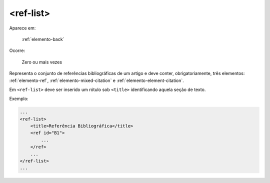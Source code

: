 .. _elemento-ref-list:

<ref-list>
----------

Aparece em:

  :ref:`elemento-back`

Ocorre:

  Zero ou mais vezes

Representa o conjunto de referências bibliográficas de um artigo e deve conter, obrigatoriamente, três elementos: :ref:`elemento-ref`, :ref:`elemento-mixed-citation` e :ref:`elemento-element-citation`.

Em ``<ref-list>`` deve ser inserido um rótulo sob ``<title>`` identificando aquela seção de texto.

Exemplo:

.. code-block:: xml

    ...
    <ref-list>
        <title>Referência Bibliográfica</title>
        <ref id="B1">
            ...
        </ref>
        ...
    </ref-list>
    ...

.. {"reviewed_on": "20160628", "by": "gandhalf_thewhite@hotmail.com"}
